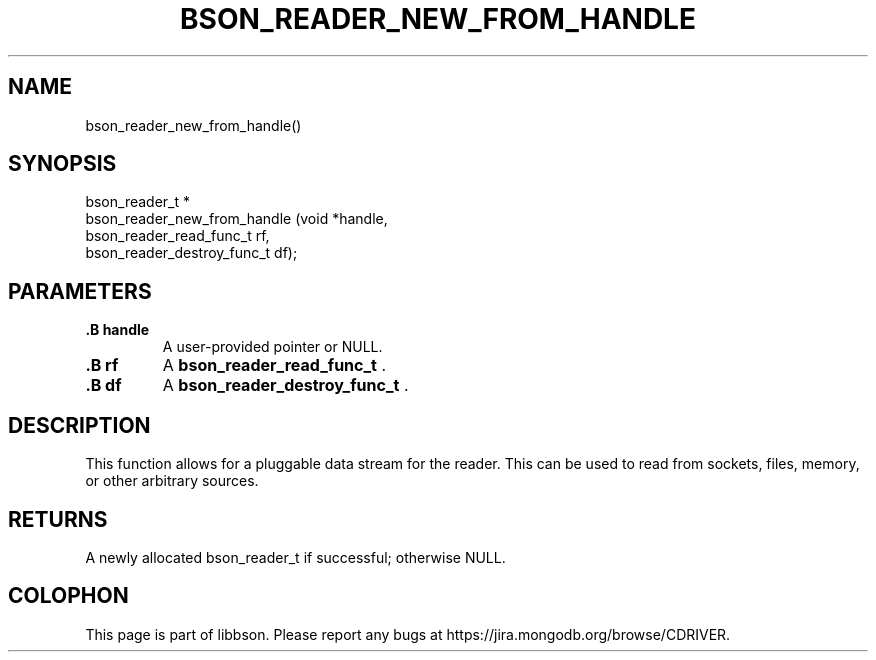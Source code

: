 .\" This manpage is Copyright (C) 2014 MongoDB, Inc.
.\" 
.\" Permission is granted to copy, distribute and/or modify this document
.\" under the terms of the GNU Free Documentation License, Version 1.3
.\" or any later version published by the Free Software Foundation;
.\" with no Invariant Sections, no Front-Cover Texts, and no Back-Cover Texts.
.\" A copy of the license is included in the section entitled "GNU
.\" Free Documentation License".
.\" 
.TH "BSON_READER_NEW_FROM_HANDLE" "3" "2014-06-26" "libbson"
.SH NAME
bson_reader_new_from_handle()
.SH "SYNOPSIS"

.nf
.nf
bson_reader_t *
bson_reader_new_from_handle (void                      *handle,
                             bson_reader_read_func_t    rf,
                             bson_reader_destroy_func_t df);
.fi
.fi

.SH "PARAMETERS"

.TP
.B .B handle
A user-provided pointer or NULL.
.LP
.TP
.B .B rf
A
.BR bson_reader_read_func_t
\&.
.LP
.TP
.B .B df
A
.BR bson_reader_destroy_func_t
\&.
.LP

.SH "DESCRIPTION"

This function allows for a pluggable data stream for the reader. This can be used to read from sockets, files, memory, or other arbitrary sources.

.SH "RETURNS"

A newly allocated bson_reader_t if successful; otherwise NULL.


.BR
.SH COLOPHON
This page is part of libbson.
Please report any bugs at
\%https://jira.mongodb.org/browse/CDRIVER.